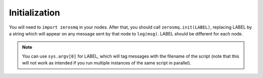Initialization
==============

You will need to ``import zerosmq`` in your nodes. After that, you should call ``zerosmq.init(LABEL)``,
replacing LABEL by a string which will appear on any message sent by that node to ``log(msg)``.
LABEL should be different for each node.

.. note::
  You can use ``sys.argv[0]`` for LABEL, which will tag messages with the filename of the script 
  (note that this will not work as intended if you run multiple instances of the same script in parallel).
